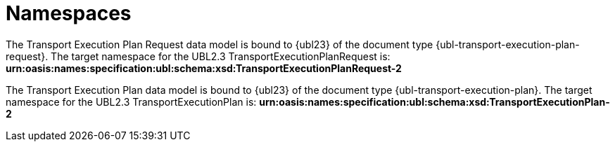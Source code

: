 [[namespaces]]
= Namespaces

The Transport Execution Plan Request data model is bound to {ubl23} of the document type {ubl-transport-execution-plan-request}. The target namespace for the UBL2.3 TransportExecutionPlanRequest is:
*urn:oasis:names:specification:ubl:schema:xsd:TransportExecutionPlanRequest-2*

The Transport Execution Plan data model is bound to {ubl23} of the document type {ubl-transport-execution-plan}. The target namespace for the UBL2.3 TransportExecutionPlan is:
*urn:oasis:names:specification:ubl:schema:xsd:TransportExecutionPlan-2*